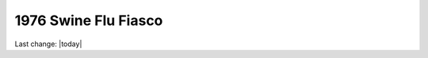 1976 Swine Flu Fiasco   
======================

.. contents::
  :local:



.. figure:: assets/Vaccines/History-Lessons/1976-Swine-Flu-Pandemic/1-Ford-Swine-Flu-1975-Rushed-Vaccine-Fiasco.png
  :width: 80 %
  
  

.. figure:: assets/Vaccines/History-Lessons/1976-Swine-Flu-Pandemic/2-Ford-Swine-Flu-1975-pandemic-or-no-extraordinary-action.png
  :width: 80 %
  
  

.. figure:: assets/Vaccines/History-Lessons/1976-Swine-Flu-Pandemic/3-Ford-Swine-Flu-1975-mass-innoculations.png
  :width: 80 %
  
  

.. figure:: assets/Vaccines/History-Lessons/1976-Swine-Flu-Pandemic/4-Ford-Swine-Flu-1975-disaster-imminent.png
  :width: 80 %
  
  

.. figure:: assets/Vaccines/History-Lessons/1976-Swine-Flu-Pandemic/Swine-Flu-1976-Carter-Califano-Weighing-Harm.png
  :width: 80 %
  
  

.. figure:: assets/Vaccines/History-Lessons/1976-Swine-Flu-Pandemic/Swine-Flu-Vaccine-1976-Fiasco-articles.png
  :width: 80 %
  
  

.. figure:: assets/Vaccines/History-Lessons/1976-Swine-Flu-Pandemic/Swine-Flu-Vaccine-Deaths-1976-40-million-10-weeks.png
  :width: 80 %
  
  

.. figure:: assets/Vaccines/History-Lessons/1976-Swine-Flu-Pandemic/WPost-Swine-Flu-1-CDC-samples-in-soldiers.png
  :width: 80 %
  
  

.. figure:: assets/Vaccines/History-Lessons/1976-Swine-Flu-Pandemic/WPost-Swine-Flu-2-unquestioned-gospel.png
  :width: 80 %
  
  

.. figure:: assets/Vaccines/History-Lessons/1976-Swine-Flu-Pandemic/WPost-Swine-Flu-3-three-elderly-died-within-hours.png
  :width: 80 %
  
  

.. figure:: assets/Vaccines/History-Lessons/1976-Swine-Flu-Pandemic/WPost-Swine-Flu-4-What-killed-the-program-Guillain-Barre.png
  :width: 80 %
  
  

Last change: |today|